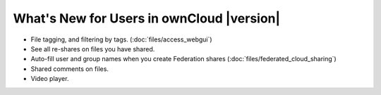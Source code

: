 ==========================================
What's New for Users in ownCloud |version|
==========================================

* File tagging, and filtering by tags. (:doc:`files/access_webgui`)
* See all re-shares on files you have shared.
* Auto-fill user and group names when you create Federation shares 
  (:doc:`files/federated_cloud_sharing`)
* Shared comments on files.
* Video player.

